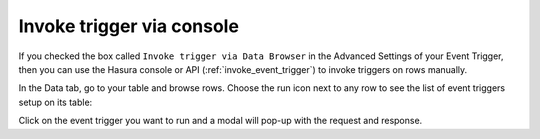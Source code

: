 Invoke trigger via console
==========================

.. contents:: Table of contents
  :backlinks: none
  :depth: 1
  :local:


If you checked the box called ``Invoke trigger via Data Browser`` in the Advanced Settings of your Event Trigger, then you can use the Hasura console or API (:ref:`invoke_event_trigger`) to invoke triggers on rows manually.

In the Data tab, go to your table and browse rows. Choose the run icon next to any row to see the list of event triggers setup on its table:

.. thumbnail:: ../../../img/graphql/manual/event-triggers/select-manual-trigger.png

Click on the event trigger you want to run and a modal will pop-up with the request and response.

.. thumbnail:: ../../../img/graphql/manual/event-triggers/run-manual-trigger.png
